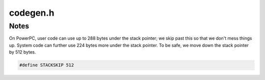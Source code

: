 .. _`sec:dyninstAPI:codegen.h`:

codegen.h
#########


.. cpp:class:: codeGen

  Code generation This class wraps the actual code generation mechanism: we keep a buffer and a pointer to where
  we are in the buffer. This may vary by platform, hence the typedef wrappers.

  .. cpp:function:: codeGen()

    Default constructor -- makes an empty generation area

  .. cpp:function:: codeGen(unsigned size)

    Make a generation buffer of ``size`` *bytes*.

  .. cpp:function:: codeGen(codeBuf_t *buf, int size)

    Use a preallocated buffer

  .. cpp:function:: ~codeGen()
  .. cpp:function:: bool valid()
  .. cpp:function:: bool verify()
  .. cpp:function:: codeGen(const codeGen &)

    Copy constructor. Deep-copy -- allocates a new buffer

  .. cpp:function:: bool operator==(void *ptr) const

    We consider our pointer to either be the start of the buffer, or NULL if the buffer is empty

  .. cpp:function:: bool operator!=(void *ptr) const
  .. cpp:function:: codeGen &operator=(const codeGen &param)
  .. cpp:function:: void applyTemplate(const codeGen &codeTemplate)

    Initialize the current using the argument as a "template"

  .. cpp:member:: static codeGen baseTemplate
  .. cpp:function:: void allocate(unsigned)

    Allocate a certain amount of space

  .. cpp:function:: void invalidate()

    And invalidate

  .. cpp:function:: void finalize()

    Finally, tighten down the memory usage. This frees the buffer if it's bigger than necessary and copies everything
    to a new fixed buffer.

  .. cpp:function:: void copy(const void *buf, const unsigned size)

    Copy a buffer into here and move the offset

  .. cpp:function:: void copy(const void *buf, const unsigned size, const codeBufIndex_t index)
  .. cpp:function:: void copy(const std::vector<unsigned char> &buf)
  .. cpp:function:: void insert(const void *buf, const unsigned size, const codeBufIndex_t index)

    Insert buffer into index, moving previous content

  .. cpp:function:: void copyAligned(const void *buf, const unsigned size)

    Workaround for copying strings on word-aligned platforms

  .. cpp:function:: void copy(codeGen &gen)

    Similar, but slurp from the start of the parameter

  .. cpp:function:: unsigned used() const

    How much space are we using?

  .. cpp:function:: unsigned size() const
  .. cpp:function:: unsigned max() const
  .. cpp:function:: void *start_ptr() const

    Blind pointer to the start of the code area

  .. cpp:function:: void *cur_ptr() const

    With ptr() and used() you can copy into the mutatee. Pointer to the current location...

  .. cpp:function:: void *get_ptr(unsigned offset) const

    And pointer to a given offset

  .. cpp:function:: void update(codeBuf_t *ptr)

    For things that make a copy of the current pointer and play around with it. This recalculates the current offset based on a new pointer

  .. cpp:function:: void setIndex(codeBufIndex_t offset)

    Set the offset at a particular location.

  .. cpp:function:: codeBufIndex_t getIndex() const
  .. cpp:function:: void moveIndex(int disp)

    Move up or down a certain amount

  .. cpp:function:: static long getDisplacement(codeBufIndex_t from, codeBufIndex_t to)

    To calculate a jump between the "from" and where we are

  .. cpp:function:: Dyninst::Address currAddr() const

    For code generation -- given the current state of generation and a base address in the mutatee, produce a "current" address.

  .. cpp:function:: Dyninst::Address currAddr(Dyninst::Address base) const
  .. cpp:function:: void fill(unsigned fillSize, int fillType)
  .. cpp:function:: void fillRemaining(int fillType)

    Since we have a known size

  .. cpp:function:: std::string format() const
  .. cpp:function:: void addPCRelRegion(pcRelRegion *reg)

    Add a new PCRelative region that should be generated after  addresses are fixed

  .. cpp:function:: void applyPCRels(Dyninst::Address addr)

    Have each region generate code with this codeGen object being  placed at addr

  .. cpp:function:: bool hasPCRels() const

    Return true if there are any active regions.

  .. cpp:function:: void addPatch(const relocPatch &p)

    Add a new patch point

  .. cpp:function:: void addPatch(codeBufIndex_t index, patchTarget *source, unsigned size = sizeof(Dyninst::Address), relocPatch::patch_type_t ptype = relocPatch::patch_type_t::abs, Dyninst::Offset off = 0)

    Create a patch into the codeRange

  .. cpp:function:: std::vector<relocPatch> &allPatches()
  .. cpp:function:: void applyPatches()

    Apply all patches that have been added

  .. cpp:function:: void setAddrSpace(AddressSpace *a)
  .. cpp:function:: void setThread(PCThread *t)
  .. cpp:function:: void setRegisterSpace(registerSpace *r)
  .. cpp:function:: void setAddr(Dyninst::Address a)
  .. cpp:function:: void setPoint(instPoint *i)
  .. cpp:function:: void setRegTracker(regTracker_t *t)
  .. cpp:function:: void setCodeEmitter(Emitter *emitter)
  .. cpp:function:: void setFunction(func_instance *f)
  .. cpp:function:: void setBT(baseTramp *i)
  .. cpp:function:: void setInInstrumentation(bool i)
  .. cpp:function:: unsigned width() const
  .. cpp:function:: AddressSpace *addrSpace() const
  .. cpp:function:: PCThread *thread()
  .. cpp:function:: Dyninst::Address startAddr() const
  .. cpp:function:: instPoint *point() const
  .. cpp:function:: baseTramp *bt() const
  .. cpp:function:: func_instance *func() const
  .. cpp:function:: registerSpace *rs() const
  .. cpp:function:: regTracker_t *tracker() const
  .. cpp:function:: Emitter *codeEmitter() const
  .. cpp:function:: Emitter *emitter() const
  .. cpp:function:: bool inInstrumentation() const
  .. cpp:function:: bool insertNaked() const
  .. cpp:function:: void setInsertNaked(bool i)
  .. cpp:function:: bool modifiedStackFrame() const
  .. cpp:function:: void setModifiedStackFrame(bool i)
  .. cpp:function:: Dyninst::Architecture getArch() const
  .. cpp:function:: void beginTrackRegDefs()
  .. cpp:function:: void endTrackRegDefs()
  .. cpp:function:: const bitArray &getRegsDefined()
  .. cpp:function:: void markRegDefined(Dyninst::Register r)
  .. cpp:function:: bool isRegDefined(Dyninst::Register r)
  .. cpp:function:: void setPCRelUseCount(int c)
  .. cpp:function:: int getPCRelUseCount() const
  .. cpp:type:: std::pair<Dyninst::Address, unsigned> Extent

    SD-DYNINST

  .. cpp:function:: void registerDefensivePad(block_instance *, Dyninst::Address, unsigned)
  .. cpp:function:: std::map<block_instance *, Extent> &getDefensivePads()
  .. cpp:function:: void registerInstrumentation(baseTramp *bt, Dyninst::Address loc)

    Immediate uninstrumentation

  .. cpp:function:: std::map<baseTramp *, Dyninst::Address> &getInstrumentation()
  .. cpp:function:: void registerRemovedInstrumentation(baseTramp *bt, Dyninst::Address loc)
  .. cpp:function:: std::map<baseTramp *, Dyninst::Address> &getRemovedInstrumentation()
  .. cpp:function:: private void realloc(unsigned newSize)
  .. cpp:member:: private codeBuf_t *buffer_
  .. cpp:member:: private codeBufIndex_t offset_
  .. cpp:member:: private unsigned size_
  .. cpp:member:: private unsigned max_
  .. cpp:member:: private int pc_rel_use_count
  .. cpp:member:: private Emitter *emitter_
  .. cpp:member:: private bool allocated_
  .. cpp:member:: private AddressSpace *aSpace_
  .. cpp:member:: private PCThread *thr_
  .. cpp:member:: private registerSpace *rs_
  .. cpp:member:: private regTracker_t *t_
  .. cpp:member:: private Dyninst::Address addr_
  .. cpp:member:: private instPoint *ip_
  .. cpp:member:: private func_instance *f_
  .. cpp:member:: private baseTramp *bt_
  .. cpp:member:: private bool isPadded_
  .. cpp:member:: private bitArray regsDefined_
  .. cpp:member:: private bool trackRegDefs_
  .. cpp:member:: private bool inInstrumentation_
  .. cpp:member:: private bool insertNaked_
  .. cpp:member:: private bool modifiedStackFrame_
  .. cpp:member:: private std::vector<relocPatch> patches_
  .. cpp:member:: private std::vector<pcRelRegion *> pcrels_
  .. cpp:member:: private std::map<block_instance *, Extent> defensivePads_
  .. cpp:member:: private std::map<baseTramp *, Dyninst::Address> instrumentation_
  .. cpp:member:: private std::map<baseTramp *, Dyninst::Address> removedInstrumentation_


.. cpp:enum:: codeGen::@type 

  .. cpp:enumerator:: cgNOP
  .. cpp:enumerator:: cgTrap
  .. cpp:enumerator:: cgIllegal


Notes
*****

On PowerPC, user code can use up to 288 bytes under the stack pointer;
we skip past this so that we don't mess things up. System code can further
use 224 bytes more under the stack pointer. To be safe, we move down the
stack pointer by 512 bytes.

.. code:: c

  #define STACKSKIP 512

